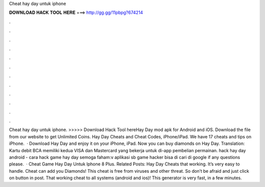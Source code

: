 Cheat hay day untuk iphone

𝐃𝐎𝐖𝐍𝐋𝐎𝐀𝐃 𝐇𝐀𝐂𝐊 𝐓𝐎𝐎𝐋 𝐇𝐄𝐑𝐄 ===> http://gg.gg/11pbpg?674214

.

.

.

.

.

.

.

.

.

.

.

.

Cheat hay day untuk iphone. >>>>> Download Hack Tool hereHay Day mod apk for Android and iOS. Download the  file from our website to get Unlimited Coins. Hay Day Cheats and Cheat Codes, iPhone/iPad. We have 17 cheats and tips on iPhone.  · Download Hay Day and enjoy it on your iPhone, iPad. Now you can buy diamonds on Hay Day. Translation: Kartu debit BCA memiliki kedua VISA dan Mastercard yang bekerja untuk di-app pembelian permainan. hack hay day android - cara hack game hay day semoga faham:v aplikasi sb game hacker bisa di cari di google if any questions please.  · Cheat Game Hay Day Untuk Iphone 8 Plus. Related Posts: Hay Day Cheats that working. It’s very easy to handle. Cheat can add you Diamonds! This cheat is free from viruses and other threat. So don’t be afraid and just click on button in post. That working cheat to all systems (android and ios)! This generator is very fast, in a few minutes.